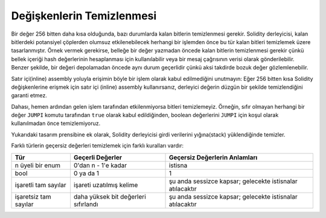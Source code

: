 .. index: variable cleanup

*********************
Değişkenlerin Temizlenmesi
*********************

Bir değer 256 bitten daha kısa olduğunda, bazı durumlarda kalan bitlerin temizlenmesi
gerekir. Solidity derleyicisi, kalan bitlerdeki potansiyel çöplerden olumsuz etkilenebilecek
herhangi bir işlemden önce bu tür kalan bitleri temizlemek üzere tasarlanmıştır. Örnek vermek
gerekirse, belleğe bir değer yazmadan öncede kalan bitlerin temizlenmesi gerekir çünkü bellek
içeriği hash değerlerinin hesaplanması için kullanılabilir veya bir mesaj çağrısının verisi olarak gönderilebilir.
Benzer şekilde, bir değeri depolamadan öncede aynı durum geçerlidir çünkü aksi takdirde bozuk değer
gözlemlenebilir.

Satır içi(inline) assembly yoluyla erişimin böyle bir işlem olarak kabul edilmediğini unutmayın:
Eğer 256 bitten kısa Solidity değişkenlerine erişmek için satır içi (inline) assembly kullanırsanız,
derleyici değerin düzgün bir şekilde temizlendiğini garanti etmez.

Dahası, hemen ardından gelen işlem tarafından etkilenmiyorsa bitleri temizlemeyiz. Örneğin, sıfır
olmayan herhangi bir değer ``JUMPI`` komutu tarafından ``true`` olarak kabul edildiğinden, boolean
değerlerini ``JUMPI`` için koşul olarak kullanılmadan önce temizlemiyoruz.

Yukarıdaki tasarım prensibine ek olarak, Solidity derleyicisi girdi verilerini yığına(stack) yüklendiğinde temizler.

Farklı türlerin geçersiz değerleri temizlemek için farklı kuralları vardır:

+---------------+---------------+-------------------+
| Tür           | Geçerli       | Geçersiz          |
|               | Değerler      | Değerlerin        |
|               |               | Anlamları         |
+===============+===============+===================+
|n üyeli bir    |0'dan n - 1'e  |istisna            |
|enum           |kadar          |                   |
+---------------+---------------+-------------------+
|bool           |0 ya da 1      |1                  |
+---------------+---------------+-------------------+
|işaretli tam   |işareti        |şu anda sessizce   |
|sayılar        |uzatılmış      |kapsar; gelecekte  |
|               |kelime         |istisnalar         |
|               |               |atılacaktır        |
+---------------+---------------+-------------------+
|işaretsiz  tam |daha yüksek bit|şu anda sessizce   |
|sayılar        |değerleri      |kapsar; gelecekte  |
|               |sıfırlandı     |istisnalar         |
|               |               |atılacaktır        |
+---------------+---------------+-------------------+
